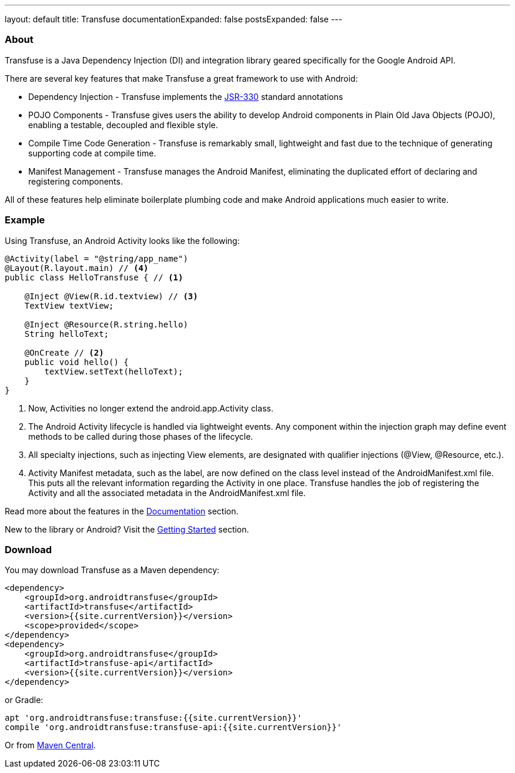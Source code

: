 ---
layout: default
title: Transfuse
documentationExpanded: false
postsExpanded: false
---


=== About

Transfuse is a Java Dependency Injection (DI) and integration library geared specifically for the Google Android API.

There are several key features that make Transfuse a great framework to use with Android:

* Dependency Injection - Transfuse implements the http://www.jcp.org/en/jsr/detail?id=330[JSR-330] standard annotations
* POJO Components - Transfuse gives users the ability to develop Android components in Plain Old Java Objects (POJO), enabling a testable, decoupled and flexible style.
* Compile Time Code Generation - Transfuse is remarkably small, lightweight and fast due to the technique of generating supporting code at compile time.
* Manifest Management - Transfuse manages the Android Manifest, eliminating the duplicated effort of declaring and registering components.

All of these features help eliminate boilerplate plumbing code and make Android applications much easier to write.

=== Example

Using Transfuse, an Android Activity looks like the following:

[source,java]
--
@Activity(label = "@string/app_name")
@Layout(R.layout.main) // <4>
public class HelloTransfuse { // <1> 

    @Inject @View(R.id.textview) // <3>
    TextView textView;

    @Inject @Resource(R.string.hello)
    String helloText;

    @OnCreate // <2>
    public void hello() {
        textView.setText(helloText);
    }
}
--


<1> Now, Activities no longer extend the android.app.Activity class.
<2> The Android Activity lifecycle is handled via lightweight events.
Any component within the injection graph may define event methods to be called during those phases of the lifecycle.
<3> All specialty injections, such as injecting View elements, are designated with qualifier injections (@View, @Resource, etc.).
<4> Activity Manifest metadata, such as the label, are now defined on the class level instead of the AndroidManifest.xml file.
This puts all the relevant information regarding the Activity in one place.
Transfuse handles the job of registering the Activity and all the associated metadata in the AndroidManifest.xml file.

Read more about the features in the link:documentation.html[Documentation] section.

New to the library or Android? Visit the link:getting_started.html[Getting Started] section.

=== Download

You may download Transfuse as a Maven dependency:

[source,xml]
--
<dependency>
    <groupId>org.androidtransfuse</groupId>
    <artifactId>transfuse</artifactId>
    <version>{{site.currentVersion}}</version>
    <scope>provided</scope>
</dependency>
<dependency>
    <groupId>org.androidtransfuse</groupId>
    <artifactId>transfuse-api</artifactId>
    <version>{{site.currentVersion}}</version>
</dependency>
--

or Gradle:
[source,groovy]
--
apt 'org.androidtransfuse:transfuse:{{site.currentVersion}}'
compile 'org.androidtransfuse:transfuse-api:{{site.currentVersion}}'
--

Or from http://search.maven.org/#search%7Cga%7C1%7Cg%3A%22org.androidtransfuse%22[Maven Central].
